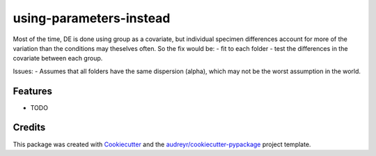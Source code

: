 ========================
using-parameters-instead
========================


Most of the time, DE is done using group as a covariate, but individual specimen differences account for more of the variation than the conditions may theselves often. So the fix would be:
- fit to each folder
- test the differences in the covariate between each group.

Issues:
- Assumes that all folders have the same dispersion (alpha), which may not be the worst assumption in the world.


Features
--------

* TODO


Credits
-------

This package was created with Cookiecutter_ and the `audreyr/cookiecutter-pypackage`_ project template.

.. _Cookiecutter: https://github.com/audreyr/cookiecutter
.. _`audreyr/cookiecutter-pypackage`: https://github.com/audreyr/cookiecutter-pypackage
